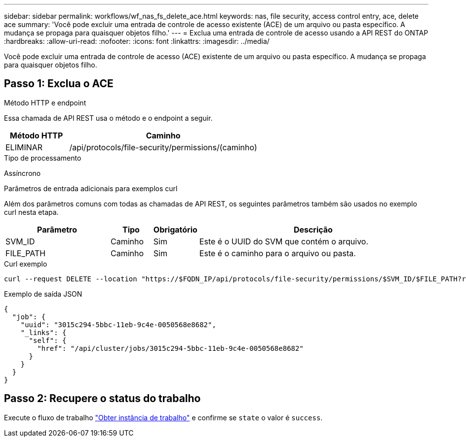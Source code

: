 ---
sidebar: sidebar 
permalink: workflows/wf_nas_fs_delete_ace.html 
keywords: nas, file security, access control entry, ace, delete ace 
summary: 'Você pode excluir uma entrada de controle de acesso existente (ACE) de um arquivo ou pasta específico. A mudança se propaga para quaisquer objetos filho.' 
---
= Exclua uma entrada de controle de acesso usando a API REST do ONTAP
:hardbreaks:
:allow-uri-read: 
:nofooter: 
:icons: font
:linkattrs: 
:imagesdir: ../media/


[role="lead"]
Você pode excluir uma entrada de controle de acesso (ACE) existente de um arquivo ou pasta específico. A mudança se propaga para quaisquer objetos filho.



== Passo 1: Exclua o ACE

.Método HTTP e endpoint
Essa chamada de API REST usa o método e o endpoint a seguir.

[cols="25,75"]
|===
| Método HTTP | Caminho 


| ELIMINAR | /api/protocols/file-security/permissions/(caminho) 
|===
.Tipo de processamento
Assíncrono

.Parâmetros de entrada adicionais para exemplos curl
Além dos parâmetros comuns com todas as chamadas de API REST, os seguintes parâmetros também são usados no exemplo curl nesta etapa.

[cols="25,10,10,55"]
|===
| Parâmetro | Tipo | Obrigatório | Descrição 


| SVM_ID | Caminho | Sim | Este é o UUID do SVM que contém o arquivo. 


| FILE_PATH | Caminho | Sim | Este é o caminho para o arquivo ou pasta. 
|===
.Curl exemplo
[source, curl]
----
curl --request DELETE --location "https://$FQDN_IP/api/protocols/file-security/permissions/$SVM_ID/$FILE_PATH?return_timeout=0" --include --header "Accept */*" --header "Authorization: Basic $BASIC_AUTH" --data '{ \"access\": \"access_allow\", \"apply_to\": { \"files\": true, \"sub_folders\": true, \"this_folder\": true }, \"ignore_paths\": [ \"/parent/child2\" ], \"propagation_mode\": \"propagate\"}'
----
.Exemplo de saída JSON
[listing]
----
{
  "job": {
    "uuid": "3015c294-5bbc-11eb-9c4e-0050568e8682",
    "_links": {
      "self": {
        "href": "/api/cluster/jobs/3015c294-5bbc-11eb-9c4e-0050568e8682"
      }
    }
  }
}
----


== Passo 2: Recupere o status do trabalho

Execute o fluxo de trabalho link:../workflows/wf_jobs_get_job.html["Obter instância de trabalho"] e confirme se `state` o valor é `success`.
